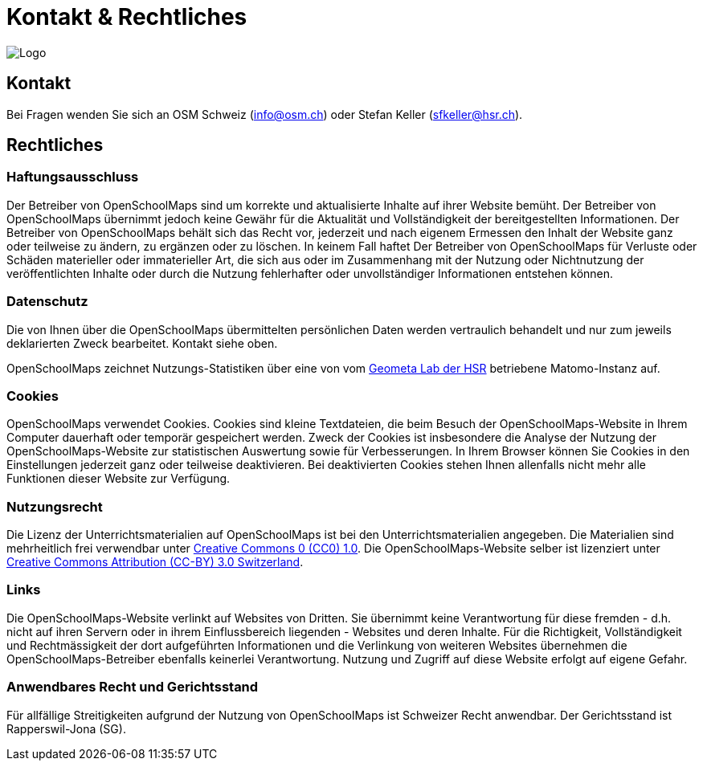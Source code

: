 = Kontakt & Rechtliches

:date: 2018-07-11
:category: OpenSchoolMaps
:tags: Kontakt, Kontaktdaten, Email, PDF
:slug: kontakt

image::../images/logo_openschoolmaps_web_128x87.png["Logo"]

== Kontakt

Bei Fragen wenden Sie sich an OSM Schweiz (info@osm.ch) oder Stefan Keller (sfkeller@hsr.ch).


== Rechtliches

=== Haftungsausschluss

Der Betreiber von OpenSchoolMaps sind um korrekte und aktualisierte Inhalte auf ihrer Website bemüht. Der Betreiber von OpenSchoolMaps übernimmt jedoch keine Gewähr für die Aktualität und Vollständigkeit der bereitgestellten Informationen. Der Betreiber von OpenSchoolMaps behält sich das Recht vor, jederzeit und nach eigenem Ermessen den Inhalt der Website ganz oder teilweise zu ändern, zu ergänzen oder zu löschen. In keinem Fall haftet Der Betreiber von OpenSchoolMaps für Verluste oder Schäden materieller oder immaterieller Art, die sich aus oder im Zusammenhang mit der Nutzung oder Nichtnutzung der veröffentlichten Inhalte oder durch die Nutzung fehlerhafter oder unvollständiger Informationen entstehen können.

=== Datenschutz

Die von Ihnen über die OpenSchoolMaps übermittelten persönlichen Daten werden vertraulich behandelt und nur zum jeweils deklarierten Zweck bearbeitet. Kontakt siehe oben.

OpenSchoolMaps zeichnet Nutzungs-Statistiken über eine von vom https://www.hsr.ch/geometalab[Geometa Lab der HSR] betriebene Matomo-Instanz auf.

=== Cookies

OpenSchoolMaps verwendet Cookies. Cookies sind kleine Textdateien, die beim Besuch der OpenSchoolMaps-Website in Ihrem Computer dauerhaft oder temporär gespeichert werden. Zweck der Cookies ist insbesondere die Analyse der Nutzung der OpenSchoolMaps-Website zur statistischen Auswertung sowie für Verbesserungen.
In Ihrem Browser können Sie Cookies in den Einstellungen jederzeit ganz oder teilweise deaktivieren. Bei deaktivierten Cookies stehen Ihnen allenfalls nicht mehr alle Funktionen dieser Website zur Verfügung.

=== Nutzungsrecht

Die Lizenz der Unterrichtsmaterialien auf OpenSchoolMaps ist bei den Unterrichtsmaterialien angegeben. Die Materialien sind mehrheitlich frei verwendbar unter http://creativecommons.org/publicdomain/zero/1.0/[Creative Commons 0 (CC0) 1.0]. Die OpenSchoolMaps-Website selber ist lizenziert unter https://creativecommons.org/licenses/by/3.0/ch/deed.en_US[Creative Commons Attribution (CC-BY) 3.0 Switzerland].

=== Links

Die OpenSchoolMaps-Website verlinkt auf Websites von Dritten. Sie übernimmt keine Verantwortung für diese fremden - d.h. nicht auf ihren Servern oder in ihrem Einflussbereich liegenden - Websites und deren Inhalte. Für die Richtigkeit, Vollständigkeit und Rechtmässigkeit der dort aufgeführten Informationen und die Verlinkung von weiteren Websites übernehmen die OpenSchoolMaps-Betreiber ebenfalls keinerlei Verantwortung. Nutzung und Zugriff auf diese Website erfolgt auf eigene Gefahr.

=== Anwendbares Recht und Gerichtsstand

Für allfällige Streitigkeiten aufgrund der Nutzung von OpenSchoolMaps ist Schweizer Recht anwendbar. Der Gerichtsstand ist Rapperswil-Jona (SG).
